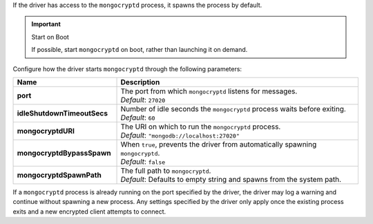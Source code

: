 If the driver has access to the ``mongocryptd`` process, it spawns the
process by default.

.. important:: Start on Boot

  If possible, start ``mongocryptd`` on boot, rather than launching it
  on demand.

Configure how the driver starts ``mongocryptd`` through the 
following parameters:

.. list-table::
    :header-rows: 1
    :stub-columns: 1
    :widths: 30 70

    * - Name
      - Description

    * - port
      - | The port from which ``mongocryptd`` listens for messages.
        | *Default*: ``27020``

    * - idleShutdownTimeoutSecs
      - | Number of idle seconds the ``mongocryptd`` process waits 
          before exiting.
        | *Default*: ``60``

    * - mongocryptdURI
      - | The URI on which to run the ``mongocryptd`` process.
        | *Default*: ``"mongodb://localhost:27020"``

    * - mongocryptdBypassSpawn
      - | When ``true``, prevents the driver from automatically 
          spawning ``mongocryptd``.
        | *Default*: ``false``

    * - mongocryptdSpawnPath
      - | The full path to ``mongocryptd``.
        | *Default*: Defaults to empty string and spawns from the system
          path.
        
If a ``mongocryptd`` process is already running on the port specified by 
the driver, the driver may log a warning and continue without spawning a 
new process. Any settings specified by the driver only apply once the 
existing process exits and a new encrypted client attempts to connect.